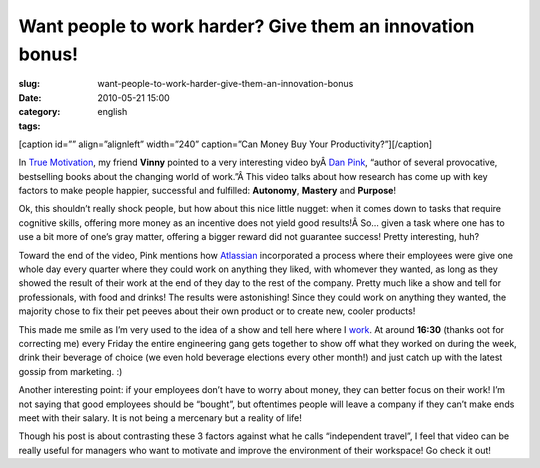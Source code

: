 Want people to work harder? Give them an innovation bonus!
##########################################################
:slug: want-people-to-work-harder-give-them-an-innovation-bonus
:date: 2010-05-21 15:00
:category:
:tags: english

[caption id=”” align=”alignleft” width=”240” caption=”Can Money Buy Your
Productivity?”]\ |Money|\ [/caption]

In `True
Motivation <http://awkward-silence.com/wp/2010/05/true-motivation/>`__,
my friend **Vinny** pointed to a very interesting video byÂ \ `Dan
Pink <http://www.danpink.com/>`__, “author of several provocative,
bestselling books about the changing world of work.”Â This video talks
about how research has come up with key factors to make people happier,
successful and fulfilled: **Autonomy**, **Mastery** and **Purpose**!

Ok, this shouldn’t really shock people, but how about this nice little
nugget: when it comes down to tasks that require cognitive skills,
offering more money as an incentive does not yield good results!Â So…
given a task where one has to use a bit more of one’s gray matter,
offering a bigger reward did not guarantee success! Pretty interesting,
huh?

Toward the end of the video, Pink mentions how
`Atlassian <http://www.atlassian.com/>`__ incorporated a process where
their employees were give one whole day every quarter where they could
work on anything they liked, with whomever they wanted, as long as they
showed the result of their work at the end of they day to the rest of
the company. Pretty much like a show and tell for professionals, with
food and drinks! The results were astonishing! Since they could work on
anything they wanted, the majority chose to fix their pet peeves about
their own product or to create new, cooler products!

This made me smile as I’m very used to the idea of a show and tell here
where I `work <http://rpath.org>`__. At around **16:30** (thanks oot for
correcting me) every Friday the entire engineering gang gets together to
show off what they worked on during the week, drink their beverage of
choice (we even hold beverage elections every other month!) and just
catch up with the latest gossip from marketing. :)

Another interesting point: if your employees don’t have to worry about
money, they can better focus on their work! I’m not saying that good
employees should be “bought”, but oftentimes people will leave a company
if they can’t make ends meet with their salary. It is not being a
mercenary but a reality of life!

Though his post is about contrasting these 3 factors against what he
calls “independent travel”, I feel that video can be really useful for
managers who want to motivate and improve the environment of their
workspace! Go check it out!

.. |Money| image:: http://bit.ly/MoneyPost
   :target: http://www.flickr.com/photos/carowallis1/4442137934/
